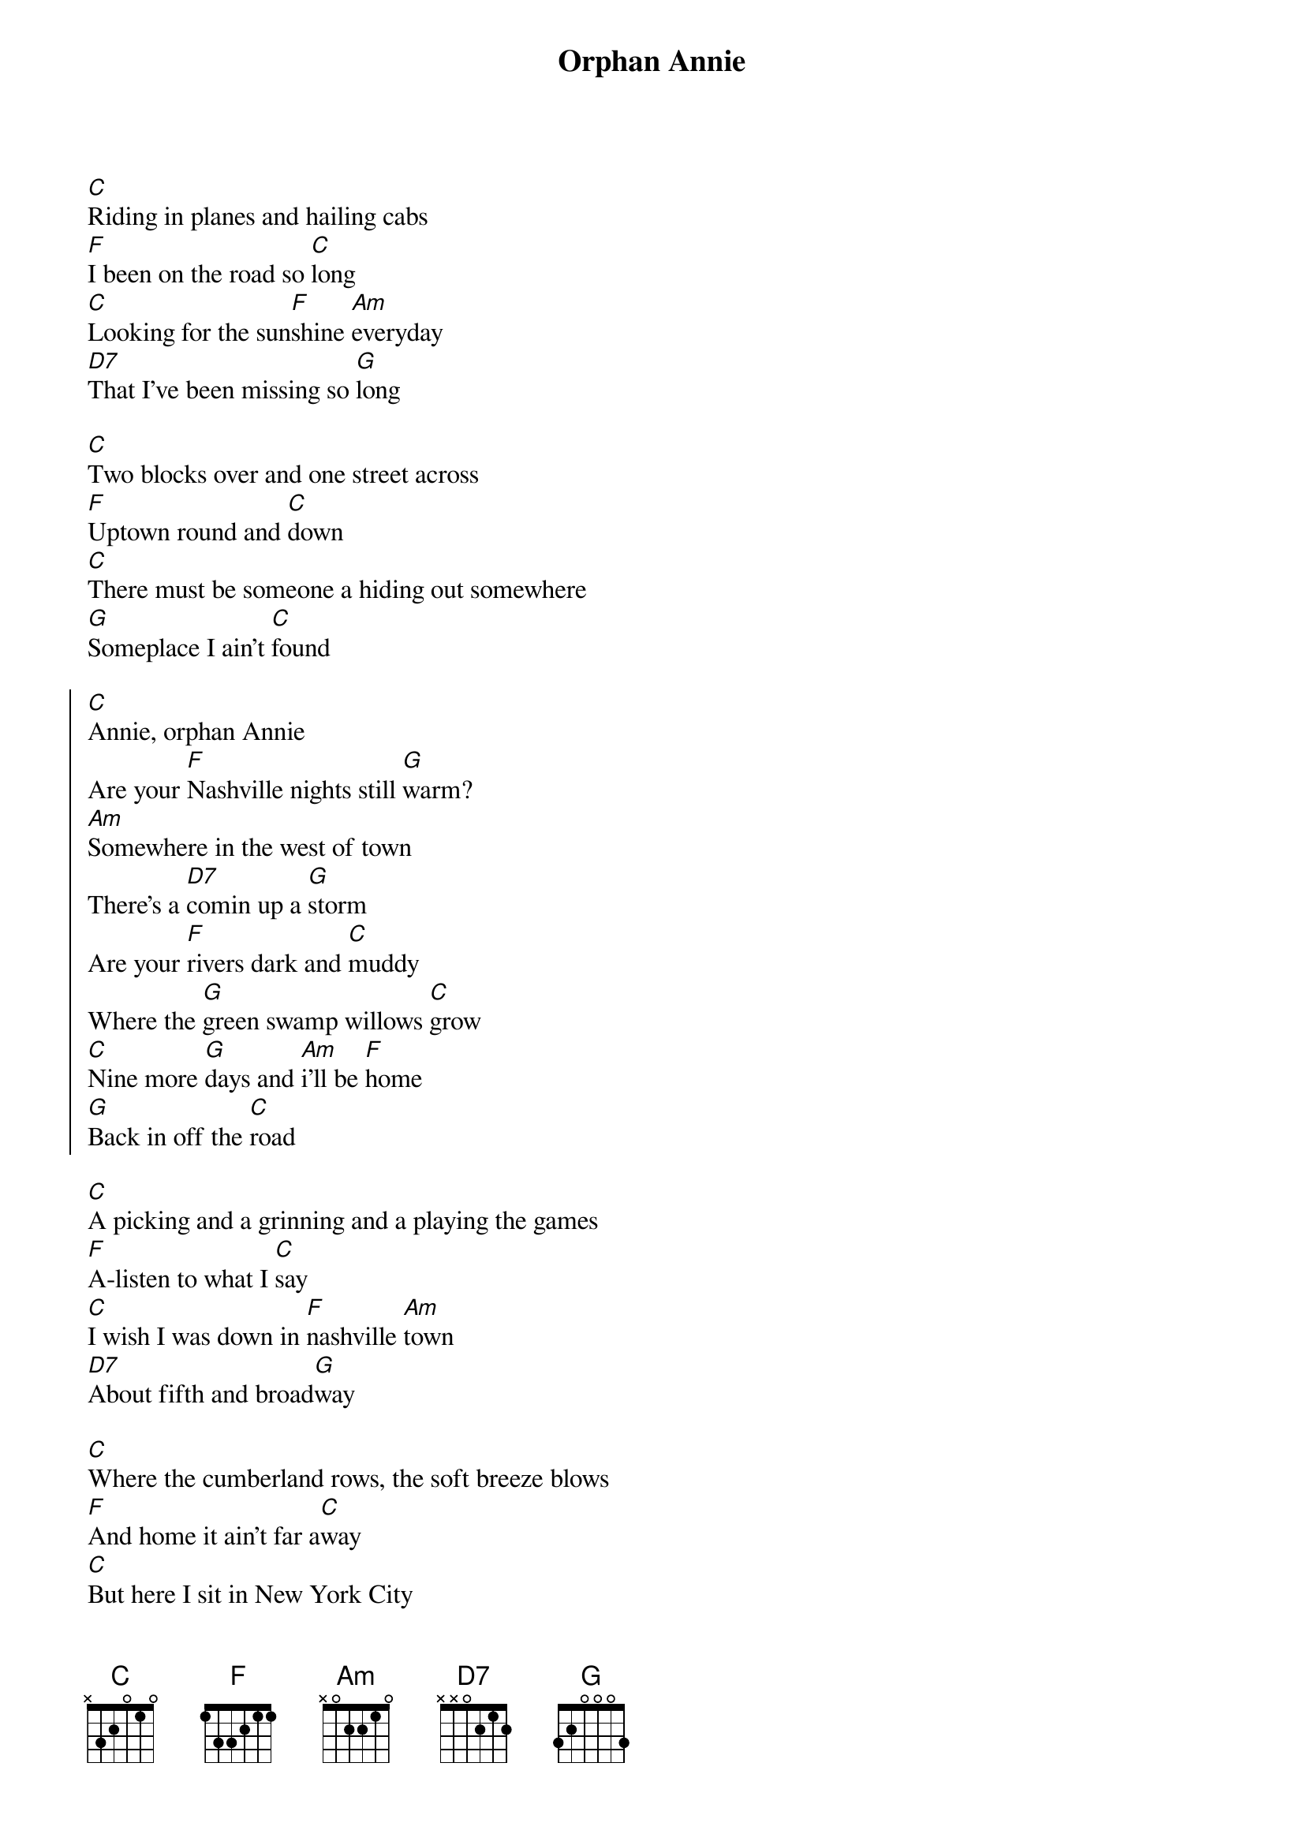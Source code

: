 {title:Orphan Annie}
{artist:Tony Rice}
{key:C}

[C]Riding in planes and hailing cabs
[F]I been on the road so [C]long
[C]Looking for the sun[F]shine [Am]everyday
[D7]That I've been missing so [G]long
 
[C]Two blocks over and one street across
[F]Uptown round and [C]down
[C]There must be someone a hiding out somewhere
[G]Someplace I ain't [C]found

{start_of_chorus}
[C]Annie, orphan Annie
Are your [F]Nashville nights still [G]warm?
[Am]Somewhere in the west of town
There's a [D7]comin up a [G]storm
Are your [F]rivers dark and [C]muddy
Where the [G]green swamp willows [C]grow
[C]Nine more [G]days and [Am]i'll be [F]home
[G]Back in off the [C]road
{end_of_chorus}

[C]A picking and a grinning and a playing the games
[F]A-listen to what I [C]say
[C]I wish I was down in [F]nashville [Am]town
[D7]About fifth and broad[G]way

[C]Where the cumberland rows, the soft breeze blows
[F]And home it ain't far a[C]way
[C]But here I sit in New York City
Just a-[G]hanging out every [C]day

{c:Chorus}

{c:Chorus}

